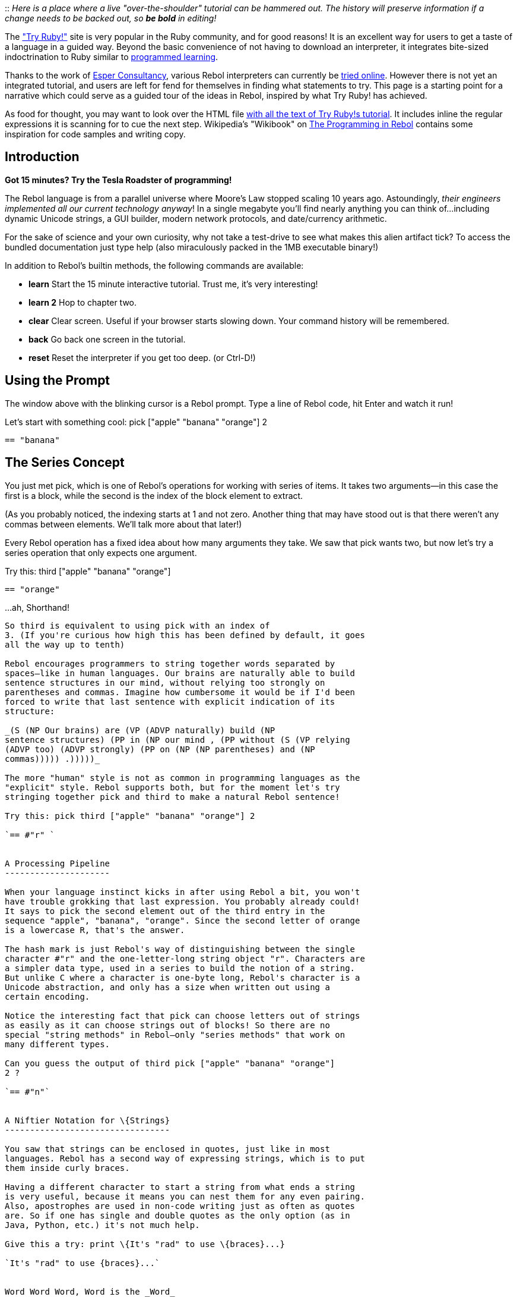 ::
  _Here is a place where a live "over-the-shoulder" tutorial can be
  hammered out. The history will preserve information if a change needs
  to be backed out, so *be bold* in editing!_

The http://tryruby.sophrinix.com/["Try Ruby!"] site is very popular in
the Ruby community, and for good reasons! It is an excellent way for
users to get a taste of a language in a guided way. Beyond the basic
convenience of not having to download an interpreter, it integrates
bite-sized indoctrination to Ruby similar to
http://en.wikipedia.org/wiki/Programmed_learning[programmed learning].

Thanks to the work of http://esperconsultancy.nl/[Esper Consultancy],
various Rebol interpreters can currently be
http://tryrebol.esperconsultancy.nl/[tried online]. However there is not
yet an integrated tutorial, and users are left for fend for themselves
in finding what statements to try. This page is a starting point for a
narrative which could serve as a guided tour of the ideas in Rebol,
inspired by what Try Ruby! has achieved.

As food for thought, you may want to look over the HTML file
http://github.com/Sophrinix/TryRuby/blob/master/public/tutorials/intro.html[with
all the text of Try Ruby!s tutorial]. It includes inline the regular
expressions it is scanning for to cue the next step. Wikipedia's
"Wikibook" on
http://en.wikibooks.org/wiki/REBOL_Programming/Programming_in_REBOL[The
Programming in Rebol] contains some inspiration for code samples and
writing copy.


Introduction
------------

*Got 15 minutes? Try the Tesla Roadster of programming!*

The Rebol language is from a parallel universe where Moore's Law stopped
scaling 10 years ago. Astoundingly, _their engineers implemented all our
current technology anyway_! In a single megabyte you'll find nearly
anything you can think of...including dynamic Unicode strings, a GUI
builder, modern network protocols, and date/currency arithmetic.

For the sake of science and your own curiosity, why not take a
test-drive to see what makes this alien artifact tick? To access the
bundled documentation just type help (also miraculously packed in the
1MB executable binary!)

In addition to Rebol's builtin methods, the following commands are
available:

* *learn* Start the 15 minute interactive tutorial. Trust me, it's very
interesting!
* *learn 2* Hop to chapter two.
* *clear* Clear screen. Useful if your browser starts slowing down. Your
command history will be remembered.
* *back* Go back one screen in the tutorial.
* *reset* Reset the interpreter if you get too deep. (or Ctrl-D!)


Using the Prompt
----------------

The window above with the blinking cursor is a Rebol prompt. Type a line
of Rebol code, hit Enter and watch it run!

Let's start with something cool: pick ["apple" "banana" "orange"]
2

`== "banana"`


The Series Concept
------------------

You just met pick, which is one of Rebol's operations for
working with series of items. It takes two arguments—in this case the
first is a block, while the second is the index of the block element to
extract.

(As you probably noticed, the indexing starts at 1 and not zero. Another
thing that may have stood out is that there weren't any commas between
elements. We'll talk more about that later!)

Every Rebol operation has a fixed idea about how many arguments they
take. We saw that pick wants two, but now let's try a series operation
that only expects one argument.

Try this: third ["apple" "banana" "orange"]

`== "orange"`


...ah, Shorthand!
-----------------

So third is equivalent to using pick with an index of
3. (If you're curious how high this has been defined by default, it goes
all the way up to tenth)

Rebol encourages programmers to string together words separated by
spaces—like in human languages. Our brains are naturally able to build
sentence structures in our mind, without relying too strongly on
parentheses and commas. Imagine how cumbersome it would be if I'd been
forced to write that last sentence with explicit indication of its
structure:

_(S (NP Our brains) are (VP (ADVP naturally) build (NP
sentence structures) (PP in (NP our mind , (PP without (S (VP relying
(ADVP too) (ADVP strongly) (PP on (NP (NP parentheses) and (NP
commas))))) .)))))_

The more "human" style is not as common in programming languages as the
"explicit" style. Rebol supports both, but for the moment let's try
stringing together pick and third to make a natural Rebol sentence!

Try this: pick third ["apple" "banana" "orange"] 2

`== #"r" `


A Processing Pipeline
---------------------

When your language instinct kicks in after using Rebol a bit, you won't
have trouble grokking that last expression. You probably already could!
It says to pick the second element out of the third entry in the
sequence "apple", "banana", "orange". Since the second letter of orange
is a lowercase R, that's the answer.

The hash mark is just Rebol's way of distinguishing between the single
character #"r" and the one-letter-long string object "r". Characters are
a simpler data type, used in a series to build the notion of a string.
But unlike C where a character is one-byte long, Rebol's character is a
Unicode abstraction, and only has a size when written out using a
certain encoding.

Notice the interesting fact that pick can choose letters out of strings
as easily as it can choose strings out of blocks! So there are no
special "string methods" in Rebol—only "series methods" that work on
many different types.

Can you guess the output of third pick ["apple" "banana" "orange"]
2 ?

`== #"n"`


A Niftier Notation for \{Strings}
---------------------------------

You saw that strings can be enclosed in quotes, just like in most
languages. Rebol has a second way of expressing strings, which is to put
them inside curly braces.

Having a different character to start a string from what ends a string
is very useful, because it means you can nest them for any even pairing.
Also, apostrophes are used in non-code writing just as often as quotes
are. So if one has single and double quotes as the only option (as in
Java, Python, etc.) it's not much help.

Give this a try: print \{It's "rad" to use \{braces}...}

`It's "rad" to use {braces}...`


Word Word Word, Word is the _Word_
----------------------------------

Using curly braces for strings is an example of how Rebol is willing to
look and feel different, but not merely for the sake of difference. One
of its mottos is "inspired by theory, but driven by practice". So things
you find surprising often will come into focus after seeing examples of
how it reigns in complexity in actual scripts.

An even more surprising notion is that you'll often find yourself not
using delimiters at all. Many sequences of characters that would be
considered "illegal identifiers" in most languages are tolerated by
Rebol even when you don't put braces or quotes around them. What you get
is something called a word.

So far you've seen the words pick, first, and
third. They acted like functions, but now let's see them do a
new trick. Try: pick [first pick third] 2

`== pick`


The Use/Mention Distinction
---------------------------

You just saw what you think you saw...pick picked itself out of a
series! Somehow when pick was outside the block it acted like _code_,
and when it was inside the block it acted like _data_.

But what if you want to execute a block as Rebol code? That's where the
do command comes in. Like all Rebol functions, it knows how
many arguments it expects&mdash;just one, which is the block containing
the elements you want evaluated:

What happens when you try it on the block above? do [first pick
third]

`** Script error: third is missing its value argument` +
`** Where: do` +
`** Near: do [pick first third]`


Context Is Key
--------------

You can see why it's a good thing that Rebol doesn't try to evaluate
these blocks by default. Treating them as data opens up more
possibilities. What it enables are something called _dialects_, where
you can twist the meaning of Rebol's symbolic infrastructure to suit
your purpose.

This might excite you. This might frighten you. Or if you know LISP, it
might not really seem like much new under the sun (but bear with us, it
gets deeper!) :)

For the tip of the iceberg, try parse "aaa" [3 "a" end]

`== true`


The Parse Dialect
-----------------

The parse command takes two arguments. The first is a series to process
(in this case the string "aaa"). The second is a block containing the
"rules" for parsing. It returns true if the rules match.

Our rules in this case were [3 "a" end]. Though Rebol's do
doesn't really know what that means, parse interprets this as:

Match against three instances of the "a" string, and
advance the input on each match. If doing so leads us to be at the end
of the input string, consider the match successful.

Now let's meet another Rebol concept: compose [print (reverse
"lobeR")]

`== [print "Rebol"]`


Dialects Leverage the Interpreter
---------------------------------

What compose does is it takes the block you give it, looks for
expressions in parentheses, and evaluates them. What was parenthesized
is replaced with the result of the evaluation. Everything else is left
alone...that's why the print was kept as data, even though the
reverse was executed as code.

Though not as "wild" as parse, it does show that not every
dialect needs to involve a lot of work. Rebol is there to serve your
needs if you want to perform evaluations in the middle of your
functions. When your dialect wants to put in hooks for math or small
snippets of script code, just call do!

But now that you've seen creative uses of integers in a dialect and
parentheses used for something other than precedence, it's time for the
dark side. Brace yourself: 1 + 2 * 3

`== 9`


No Operator Precedence
----------------------

Rebol's DO dialect (the one you'll be using quite a bit of the
time) is driven by a uniformity. Every operator knows how many arguments
it takes and it will consume them left to right. A very few infix
operators are provided to meet the readability needs of the most common
code cases, but there's no special magic.

So if you want precedence in the DO dialect, you'll need to use
parentheses. But we saw that parentheses are used by compose to
edit code. I's often considered best to think through how much clearer
your code might be if you finessed the need for explicit precedence, due
to deep issues like this.

Try this: print "one" "two" 1 + 2

`one` +
`== 3`


If It's Not In Brackets, It Runs
--------------------------------

Rebol just churned through that list in a way that makes perfect sense
if you know the rules. The first print looked for its one
parameter, found the string "one", and ran (that much is
obvious.)

When it was finished with that, the interpreter found "two"... a string
which evaluated to itself and had no side effects. It disappeared into
the void. But the 1 + 2 at the end didn't disappear because it was the
last result of the expression. (As in Ruby function, Rebol always
evaluates to the last line of a series of statements.)

Now that you know, try this: if (1 > 2) [print "bad"] [print
"good"]

`== [print "good"]`


If Never takes an "Else" Block!
-------------------------------

Rebol does not have "if-then-else" in the usual sense. It has
if and either. Like all Rebol functions, they know
exactly how many parameters they expect. if wants two: an
expression to evaluate and a block of code to do if that
expression is true. either wants three: an expression to
evaluate, a block of code to do if the expression is true, and
a block of code to do if the expression is false.

Here the if clause consumed the expression and the first block,
and didn't run. Then it was done, and the evaluator came upon a block.
Because the print was inside a block it did not run, but the expression
evaluated to that block.

To get what the author of that probably intended, try: either (1 >
2) [print "bad"] [print "good"]

`"good"`


A Language Without Keywords
---------------------------

You may think that if and either are bizarre, and that
the Rebol-tail is wagging the Rebol-dog. But it's setting up a pattern
that once you understand it, you can adapt the language to your needs.
(etc...)


Next...?
--------

* talk about how strings and words are different, and the fairly
permissive notions of what makes a word to be legal in the parser
* if and either, and how the result of an if expression with no else can
be assigned to an expression
* contexts that evaluate vs. those that don't, why brackets around
while's condition and not if's condition
* show how Rebol deals with the
http://en.wikipedia.org/wiki/Use–mention_distinction[use/mention
distinction] in terms of words
* teaching set-words and why they are different from conventional
"variable assignment"
* mold and load to demonstrate code and data duality
* dispel common misunderstanding that "everything is global" by showing
how one implements one's own scoping conventions
* demonstrate built-in network protocols
* show off protect, trace